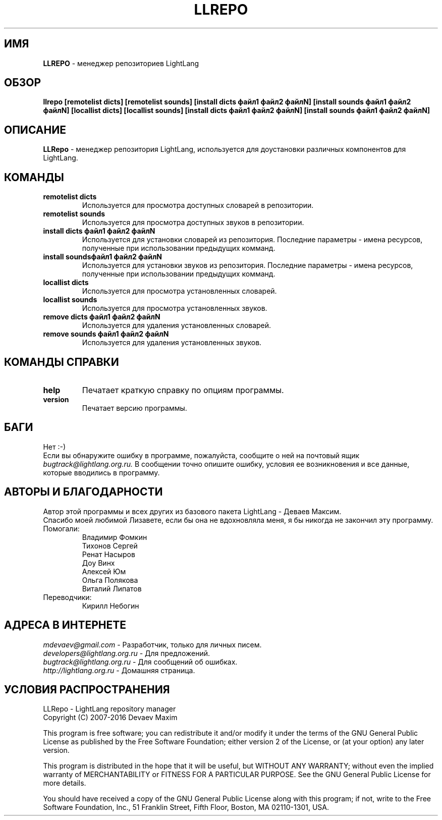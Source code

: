 .TH LLREPO 1 "29 января, 2008 год" "LightLang 0.8.5" "ПОЛЬЗОВАТЕЛЬСКИЕ КОМАНДЫ"

.SH ИМЯ
.B LLREPO
\- менеджер репозиториев LightLang

.SH ОБЗОР
.B llrepo
.B [remotelist dicts]
.B [remotelist sounds]
.B [install dicts файл1 файл2 файлN]
.B [install sounds файл1 файл2 файлN]
.B [locallist dicts]
.B [locallist sounds]
.B [install dicts файл1 файл2 файлN]
.B [install sounds файл1 файл2 файлN]

.SH ОПИСАНИЕ
.B LLRepo
\- менеджер репозитория LightLang, используется для доустановки различных компонентов
для LightLang.

.SH КОМАНДЫ
.TP
.B remotelist dicts
Используется для просмотра доступных словарей в репозитории.
.TP
.B remotelist sounds
Используется для просмотра доступных звуков в репозитории.
.TP
.B install dicts файл1 файл2 файлN
Используется для установки словарей из репозитория. Последние параметры - имена
ресурсов, полученные при использовании предыдущих комманд.
.TP
.B install soundsфайл1 файл2 файлN
Используется для установки звуков из репозитория. Последние параметры - имена
ресурсов, полученные при использовании предыдущих комманд.
.TP

.B locallist dicts
Используется для просмотра установленных словарей.
.TP
.B locallist sounds
Используется для просмотра установленных звуков.
.TP
.B remove dicts файл1 файл2 файлN
Используется для удаления установленных словарей.
.TP
.B remove sounds файл1 файл2 файлN
Используется для удаления установленных звуков.

.SH КОМАНДЫ СПРАВКИ
.TP
.B help
Печатает краткую справку по опциям программы.
.TP
.B version
Печатает версию программы.

.SH БАГИ
Нет :-)
.br
Если вы обнаружите ошибку в программе, пожалуйста, сообщите о ней на почтовый ящик
.IR bugtrack@lightlang.org.ru.
В сообщении точно опишите ошибку, условия ее возникновения и все данные, которые вводились
в программу.

.SH АВТОРЫ И БЛАГОДАРНОСТИ
Автор этой программы и всех других из базового пакета LightLang \- Деваев Максим.
.br
Спасибо моей любимой Лизавете, если бы она не вдохновляла меня, я бы никогда не закончил
эту программу.
.TP
Помогали:
Владимир Фомкин
.br
Тихонов Сергей
.br
Ренат Насыров
.br
Доу Винх
.br
Алексей Юм
.br
Ольга Полякова
.br
Виталий Липатов
.TP
Переводчики:
Кирилл Небогин

.SH АДРЕСА В ИНТЕРНЕТЕ
.IR mdevaev@gmail.com
\- Разработчик, только для личных писем.
.br
.IR developers@lightlang.org.ru
\- Для предложений.
.br
.IR bugtrack@lightlang.org.ru
\- Для сообщений об ошибках.
.br
.IR http://lightlang.org.ru
\- Домашняя страница.
.br

.SH УСЛОВИЯ РАСПРОСТРАНЕНИЯ
LLRepo \- LightLang repository manager
.br
Copyright (C) 2007-2016 Devaev Maxim
.PP
This program is free software; you can redistribute it and/or
modify it under the terms of the GNU General Public License
as published by the Free Software Foundation; either version 2
of the License, or (at your option) any later version.
.PP
This program is distributed in the hope that it will be useful,
but WITHOUT ANY WARRANTY; without even the implied warranty of
MERCHANTABILITY or FITNESS FOR A PARTICULAR PURPOSE.  See the
GNU General Public License for more details.
.PP
You should have received a copy of the GNU General Public License
along with this program; if not, write to the Free Software
Foundation, Inc., 51 Franklin Street, Fifth Floor, Boston, MA  02110-1301, USA.

